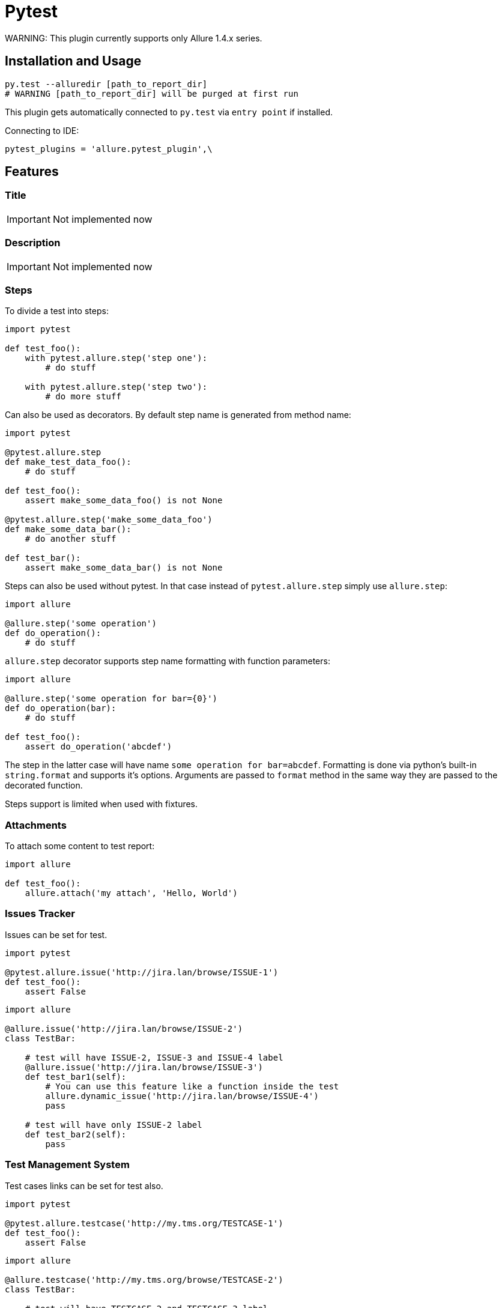 = Pytest
WARNING: This plugin currently supports only Allure 1.4.x series.

== Installation and Usage
[source, python]
----
py.test --alluredir [path_to_report_dir]
# WARNING [path_to_report_dir] will be purged at first run
----

This plugin gets automatically connected to `py.test` via `entry point` if installed.

Connecting to IDE:

[source, python]
----
pytest_plugins = 'allure.pytest_plugin',\
----

== Features

=== Title
IMPORTANT: Not implemented now

=== Description
IMPORTANT: Not implemented now

=== Steps
To divide a test into steps:

[source, python]
----
import pytest

def test_foo():
    with pytest.allure.step('step one'):
        # do stuff

    with pytest.allure.step('step two'):
        # do more stuff
----

Can also be used as decorators. By default step name is generated from method name:

[source, python]
----
import pytest

@pytest.allure.step
def make_test_data_foo():
    # do stuff

def test_foo():
    assert make_some_data_foo() is not None

@pytest.allure.step('make_some_data_foo')
def make_some_data_bar():
    # do another stuff

def test_bar():
    assert make_some_data_bar() is not None
----

Steps can also be used without pytest. In that case instead of ``pytest.allure.step`` simply use ``allure.step``:

[source, python]
----
import allure

@allure.step('some operation')
def do_operation():
    # do stuff
----

`allure.step` decorator supports step name formatting with function parameters:

[source, python]
----
import allure

@allure.step('some operation for bar={0}')
def do_operation(bar):
    # do stuff
     
def test_foo():
    assert do_operation('abcdef')
----

The step in the latter case will have name `some operation for bar=abcdef`. 
Formatting is done via python's built-in `string.format` and supports it's options. 
Arguments are passed to `format` method in the same way they are passed to the decorated function.

Steps support is limited when used with fixtures.

=== Attachments
To attach some content to test report:

[source, python]
----
import allure

def test_foo():
    allure.attach('my attach', 'Hello, World')
----


=== Issues Tracker
Issues can be set for test.

[source, python]
----
import pytest

@pytest.allure.issue('http://jira.lan/browse/ISSUE-1')
def test_foo():
    assert False
----

[source, python]
----
import allure

@allure.issue('http://jira.lan/browse/ISSUE-2')
class TestBar:

    # test will have ISSUE-2, ISSUE-3 and ISSUE-4 label
    @allure.issue('http://jira.lan/browse/ISSUE-3')
    def test_bar1(self):
        # You can use this feature like a function inside the test
        allure.dynamic_issue('http://jira.lan/browse/ISSUE-4')
        pass

    # test will have only ISSUE-2 label
    def test_bar2(self):
        pass
----

=== Test Management System
Test cases links can be set for test also.

[source, python]
----
import pytest

@pytest.allure.testcase('http://my.tms.org/TESTCASE-1')
def test_foo():
    assert False
----

[source, python]
----
import allure

@allure.testcase('http://my.tms.org/browse/TESTCASE-2')
class TestBar:

    # test will have TESTCASE-2 and TESTCASE-3 label
    @allure.testcase('TESTCASE-3')
    def test_bar1(self):
        pass

    # test will have only TESTCASE-2 label
    def test_bar2(self):
        pass
----

=== Parameters
IMPORTANT: Not implemented now

=== Severity
Any test, class or module can be marked with different severity:

[source, python]
----
import pytest

@pytest.allure.severity(pytest.allure.severity_level.MINOR)
def test_minor():
    assert False


@pytest.allure.severity(pytest.allure.severity_level.CRITICAL)
class TestBar:

    # will have CRITICAL priority
    def test_bar(self):
        pass

    # will have BLOCKER priority via a short-cut decorator
    @pytest.allure.BLOCKER
    def test_bar(self):
        pass
----

To run tests with concrete priority:

[source, rest]
----
py.test my_tests/ --allure_severities=critical,blocker
----

=== Behaviours Mapping
Feature and Story can be set for test.

[source, python]
----
import allure


@allure.feature('Feature1')
@allure.story('Story1')
def test_minor():
    assert False


@allure.feature('Feature2')
@allure.story('Story2', 'Story3')
@allure.story('Story4')
 class TestBar:

    # will have 'Feature2 and Story2 and Story3 and Story4'
    def test_bar(self):
        pass
----

To run tests by Feature or Story:

[source, rest]
----
py.test my_tests/ --allure_features=feature1,feature2
py.test my_tests/ --allure_features=feature1,feature2 --allure_stories=story1,story2
----

=== Environment Parameters
You can provide test environment parameters such as report name, browser or test server address to allure test report.

[source, python]
----
import allure
import pytest


def pytest_configure(config):
    allure.environment(report='Allure report', browser=u'Я.Браузер')


@pytest.fixture(scope="session")
def app_host_name():
    host_name = "my.host.local"
    allure.environment(hostname=host_name)
    return host_name


@pytest.mark.parametrize('country', ('USA', 'Germany', u'Россия', u'Япония'))
def test_minor(country):
    allure.environment(country=country)
    assert country
----

More details about allure environment you can know from https://github.com/allure-framework/allure-core/wiki/
Environment[documentation]. 


== Development
Use `allure.common.AllureImpl` class to bind your logic to this adapter.
